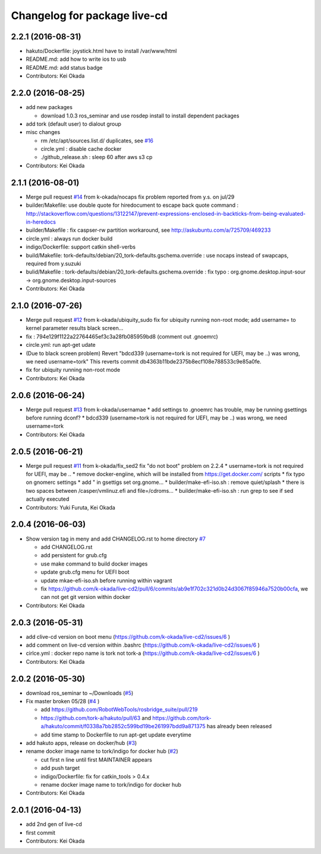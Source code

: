 ^^^^^^^^^^^^^^^^^^^^^^^^^^^^^
Changelog for package live-cd
^^^^^^^^^^^^^^^^^^^^^^^^^^^^^

2.2.1 (2016-08-31)
------------------
* hakuto/Dockerfile: joystick.html have to install /var/www/html
* README.md: add how to write ios to usb
* README.md: add status badge
* Contributors: Kei Okada

2.2.0 (2016-08-25)
------------------
* add new packages

  * download 1.0.3 ros_seminar and use rosdep install to install  dependent packages

* add tork (default user) to dialout group

* misc changes

  * rm /etc/apt/sources.list.d/ duplicates, see `#16 <https://github.com/k-okada/live-cd2/issues/16>`_
  * circle.yml : disable cache docker
  * ./github_release.sh : sleep 60 after aws s3 cp

* Contributors: Kei Okada

2.1.1 (2016-08-01)
------------------
* Merge pull request `#14 <https://github.com/k-okada/live-cd2/issues/14>`_ from k-okada/nocaps
  fix problem reported from y.s. on jul/29
* builder/Makefile: use double quote for hiredocument to escape back quote command : http://stackoverflow.com/questions/13122147/prevent-expressions-enclosed-in-backticks-from-being-evaluated-in-heredocs
* builder/Makefile : fix caspser-rw partition workaround, see http://askubuntu.com/a/725709/469233
* circle.yml : always run docker build
* indigo/Dockerfile: support catkin shell-verbs
* build/Makefile: tork-defaults/debian/20_tork-defaults.gschema.override : use nocaps instead of swapcaps, required from y.suzuki
* bulid/Makefile : tork-defaults/debian/20_tork-defaults.gschema.override : fix typo : org.gnome.desktop.input-sour -> org.gnome.desktop.input-sources
* Contributors: Kei Okada

2.1.0 (2016-07-26)
------------------
* Merge pull request `#12 <https://github.com/k-okada/live-cd2/issues/12>`_ from k-okada/ubiquity_sudo
  fix for ubiquity running non-root mode; add username= to kernel parameter results black screen...
* fix : 794e129f1122a22764465ef3c3a28fb085959bd8 (comment out .gnoemrc)
* circle.yml: run apt-get udate
* (Due to black screen problem) Revert "bdcd339 (username=tork is not required for UEFI, may be ..) was wrong, we need username=tork"
  This reverts commit db4363b11bde2375b8ecf108e788533c9e85a0fe.
* fix for ubiquity running non-root mode
* Contributors: Kei Okada

2.0.6 (2016-06-24)
------------------
* Merge pull request `#13 <https://github.com/k-okada/live-cd2/issues/13>`_ from k-okada/usernamae
  * add settings to .gnoemrc has trouble, may be running gsettings before running dconf?
  * bdcd339 (username=tork is not required for UEFI, may be ..) was wrong, we need username=tork
* Contributors: Kei Okada

2.0.5 (2016-06-21)
------------------
* Merge pull request `#11 <https://github.com/k-okada/live-cd2/issues/11>`_ from k-okada/fix_sed2 fix "do not boot" problem on 2.2.4
  * username=tork is not required for UEFI, may be ..
  * remove docker-engiine, which will be installed from https://get.docker.com/ scripts
  * fix typo on gnomerc settings
  * add " in gsettigs set org.gnome...
  * builder/make-efi-iso.sh : remove quiet/splash
  * there is two spaces between /casper/vmlinuz.efi and file=/cdroms...
  * builder/make-efi-iso.sh : run grep to see if sed actually executed
* Contributors: Yuki Furuta, Kei Okada

2.0.4 (2016-06-03)
------------------
* Show version tag in meny and add CHANGELOG.rst to home directory `#7 <https://github.com/k-okada/live-cd2/issues/7>`_

  * add CHANGELOG.rst
  * add persistent for grub.cfg
  * use make command to build docker images
  * update grub.cfg menu for UEFI boot
  * update mkae-efi-iso.sh before running within vagrant
  * fix https://github.com/k-okada/live-cd2/pull/6/commits/ab9e1f702c321d0b24d3067f85946a7520b00cfa, we can not get git version within docker

* Contributors: Kei Okada

2.0.3 (2016-05-31)
------------------
* add clive-cd version on boot menu (https://github.com/k-okada/live-cd2/issues/6 )
* add comment on live-cd version within .bashrc (https://github.com/k-okada/live-cd2/issues/6 )
* cirlce.yml : docker repo name is tork not tork-a (https://github.com/k-okada/live-cd2/issues/6 )

* Contributors: Kei Okada

2.0.2 (2016-05-30)
------------------
* download ros_seminar to ~/Downloads (`#5 <https://github.com/k-okada/live-cd2/issues/5>`_)
* Fix master broken 05/28 (`#4 <https://github.com/k-okada/live-cd2/issues/4>`_ )

  * add https://github.com/RobotWebTools/rosbridge_suite/pull/219
  * https://github.com/tork-a/hakuto/pull/63 and https://github.com/tork-a/hakuto/commit/f0338a7bb2852c599bd19be261997bdd9a871375 has already been released
  * add time stamp to Dockerfile to run apt-get update everytime

* add hakuto apps, release on docker/hub (`#3 <https://github.com/k-okada/live-cd2/issues/3>`_)
* rename docker image name to tork/indigo for docker hub (`#2 <https://github.com/k-okada/live-cd2/issues/2>`_)

  * cut first n line until first MAINTAINER appears
  * add push target
  * indigo/Dockerfile: fix for catkin_tools > 0.4.x
  * rename docker image name to tork/indigo for docker hub

* Contributors: Kei Okada

2.0.1 (2016-04-13)
------------------
* add 2nd gen of live-cd
* first commit
* Contributors: Kei Okada
